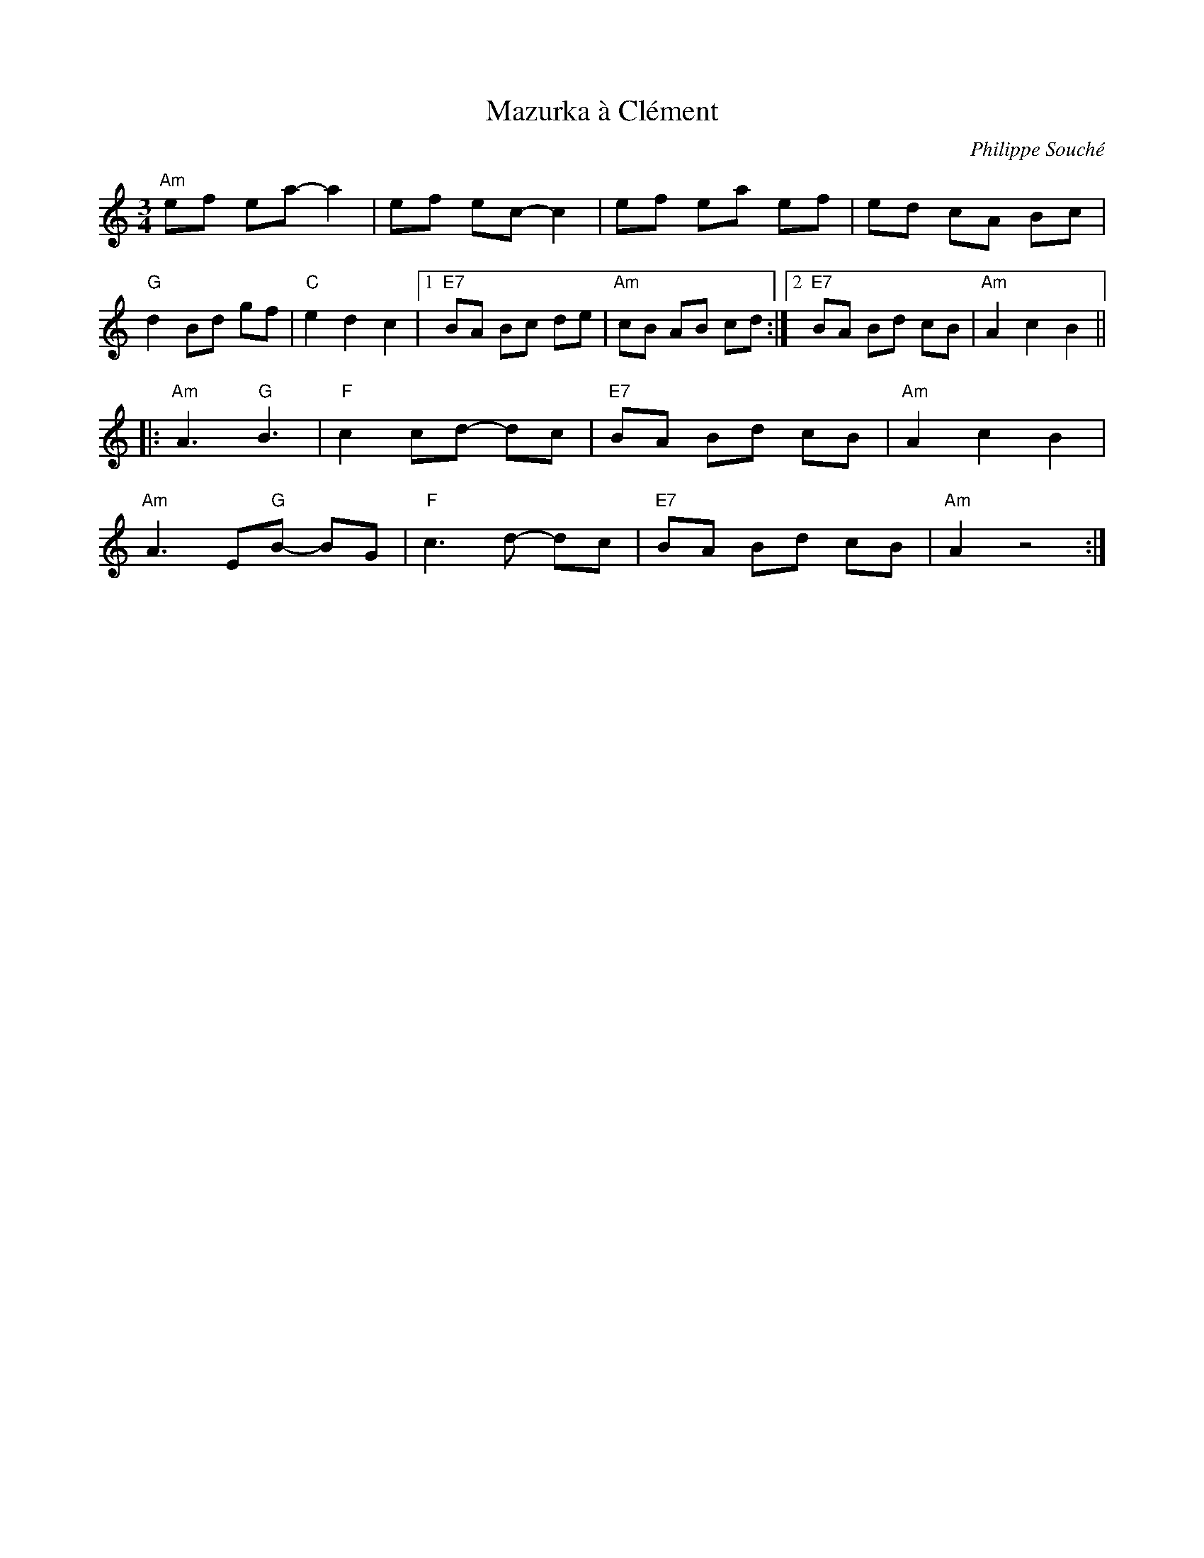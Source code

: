 X:1
T: Mazurka \`a Cl\'ement
C: Philippe Souché
R: mazurka
M: 3/4
L: 1/8
K: Am
"Am"ef ea- a2 | ef ec- c2 | ef ea ef | ed cA Bc |
"G"d2 Bd gf | "C"e2 d2 c2 |[1 "E7"BA Bc de | "Am"cB AB cd :|[2 "E7"BA Bd cB | "Am"A2 c2 B2 ||
|: "Am"A3 "G"B3 | "F"c2 cd- dc | "E7"BA Bd cB | "Am"A2 c2 B2 |
"Am"A3 E"G"B- BG | "F"c3 d- dc |"E7"BA Bd cB | "Am"A2 z4 :|
